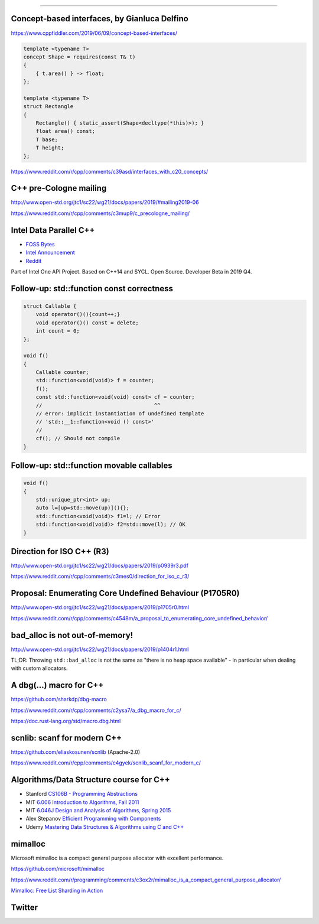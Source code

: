 ----

Concept-based interfaces, by Gianluca Delfino
---------------------------------------------

https://www.cppfiddler.com/2019/06/09/concept-based-interfaces/

.. code:: c++

    template <typename T>
    concept Shape = requires(const T& t)
    {
        { t.area() } -> float;
    };

    template <typename T>
    struct Rectangle
    {
        Rectangle() { static_assert(Shape<decltype(*this)>); }
        float area() const;
        T base;
        T height;
    };

https://www.reddit.com/r/cpp/comments/c39asd/interfaces_with_c20_concepts/

C++ pre-Cologne mailing
-----------------------

http://www.open-std.org/jtc1/sc22/wg21/docs/papers/2019/#mailing2019-06

https://www.reddit.com/r/cpp/comments/c3mup9/c_precologne_mailing/

Intel Data Parallel C++
-----------------------

* `FOSS Bytes <https://fossbytes.com/intel-developing-new-programming-language-data-parallel-c/>`_
* `Intel Announcement <https://newsroom.intel.com/news/intels-one-api-project-delivers-unified-programming-model-across-diverse-architectures/>`_
* `Reddit <https://www.reddit.com/r/cpp/comments/c4ses3/intel_announce_dpc/>`_

Part of Intel One API Project. Based on C++14 and SYCL. Open Source. Developer Beta in 2019 Q4.

Follow-up: std::function const correctness
------------------------------------------

.. code:: c++

    struct Callable {
        void operator()(){count++;}
        void operator()() const = delete;
        int count = 0;
    };

    void f()
    {
        Callable counter;
        std::function<void(void)> f = counter;
        f();
        const std::function<void(void) const> cf = counter;
        //                                    ^^
        // error: implicit instantiation of undefined template
        // 'std::__1::function<void () const>'
        //
        cf(); // Should not compile
    }

Follow-up: std::function movable callables
------------------------------------------

.. code:: c++

    void f()
    {
        std::unique_ptr<int> up;
        auto l=[up=std::move(up)](){};
        std::function<void(void)> f1=l; // Error
        std::function<void(void)> f2=std::move(l); // OK
    }

Direction for ISO C++ (R3)
--------------------------

http://www.open-std.org/jtc1/sc22/wg21/docs/papers/2019/p0939r3.pdf

https://www.reddit.com/r/cpp/comments/c3mes0/direction_for_iso_c_r3/

Proposal: Enumerating Core Undefined Behaviour (P1705R0)
--------------------------------------------------------

http://www.open-std.org/jtc1/sc22/wg21/docs/papers/2019/p1705r0.html

https://www.reddit.com/r/cpp/comments/c4548m/a_proposal_to_enumerating_core_undefined_behavior/

bad_alloc is not out-of-memory!
-------------------------------

http://www.open-std.org/jtc1/sc22/wg21/docs/papers/2019/p1404r1.html

TL;DR: Throwing ``std::bad_alloc`` is not the same as "there is no heap space available" - in particular when dealing
with custom allocators.

A dbg(…) macro for C++
------------------------

https://github.com/sharkdp/dbg-macro

https://www.reddit.com/r/cpp/comments/c2ysa7/a_dbg_macro_for_c/

https://doc.rust-lang.org/std/macro.dbg.html

scnlib: scanf for modern C++
----------------------------

https://github.com/eliaskosunen/scnlib (Apache-2.0)

https://www.reddit.com/r/cpp/comments/c4gyek/scnlib_scanf_for_modern_c/

Algorithms/Data Structure course for C++
----------------------------------------

* Stanford `CS106B - Programming Abstractions <https://see.stanford.edu/Course/CS106B>`_
* MIT `6.006 Introduction to Algorithms, Fall 2011 <https://www.youtube.com/playlist?list=PLUl4u3cNGP61Oq3tWYp6V_F-5jb5L2iHb>`_
* MIT `6.046J Design and Analysis of Algorithms, Spring 2015 <https://www.youtube.com/playlist?list=PLUl4u3cNGP6317WaSNfmCvGym2ucw3oGp>`_
* Alex Stepanov `Efficient Programming with Components <https://www.youtube.com/playlist?list=PLHxtyCq_WDLXryyw91lahwdtpZsmo4BGD>`_
* Udemy `Mastering Data Structures & Algorithms using C and C++ <https://www.udemy.com/datastructurescncpp/>`_

mimalloc
--------

Microsoft mimalloc is a compact general purpose allocator with excellent performance.

https://github.com/microsoft/mimalloc

https://www.reddit.com/r/programming/comments/c3ox2r/mimalloc_is_a_compact_general_purpose_allocator/

`Mimalloc: Free List Sharding in Action <https://www.microsoft.com/en-us/research/publication/mimalloc-free-list-sharding-in-action/>`_

Twitter
-------

.. image:: img/ecstatic_cast.png

